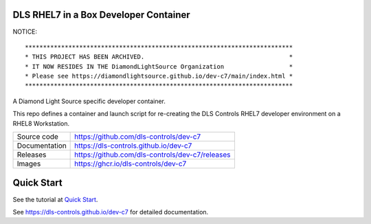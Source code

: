 DLS RHEL7 in a Box Developer Container
======================================

NOTICE::

    **************************************************************************
    * THIS PROJECT HAS BEEN ARCHIVED.                                        *
    * IT NOW RESIDES IN THE DiamondLightSource Organization                  *
    * Please see https://diamondlightsource.github.io/dev-c7/main/index.html *
    **************************************************************************

|code_ci| |docs_ci| |license|

A Diamond Light Source specific developer container.

This repo defines a container and launch script for re-creating the
DLS Controls RHEL7 developer environment on a RHEL8 Workstation.

============== ==============================================================
Source code    https://github.com/dls-controls/dev-c7
Documentation  https://dls-controls.github.io/dev-c7
Releases       https://github.com/dls-controls/dev-c7/releases
Images         https://ghcr.io/dls-controls/dev-c7
============== ==============================================================

Quick Start
===========

See the tutorial at `Quick Start <https://dls-controls.github.io/dev-c7/main/tutorials/start.html>`_.



.. |code_ci| image:: https://github.com/dls-controls/dev-c7/workflows/Code%20CI/badge.svg?branch=main
    :target: https://github.com/dls-controls/dev-c7/actions?query=workflow%3A%22Code+CI%22
    :alt: Code CI

.. |docs_ci| image:: https://github.com/dls-controls/dev-c7/workflows/Docs%20CI/badge.svg?branch=main
    :target: https://github.com/dls-controls/dev-c7/actions?query=workflow%3A%22Docs+CI%22
    :alt: Docs CI

.. |license| image:: https://img.shields.io/badge/License-Apache%202.0-blue.svg
    :target: https://opensource.org/licenses/Apache-2.0
    :alt: Apache License

..
    Anything below this line is used when viewing README.rst and will be replaced
    when included in index.rst

See https://dls-controls.github.io/dev-c7 for detailed documentation.

.. |quick| target:: tutorials/start.html

